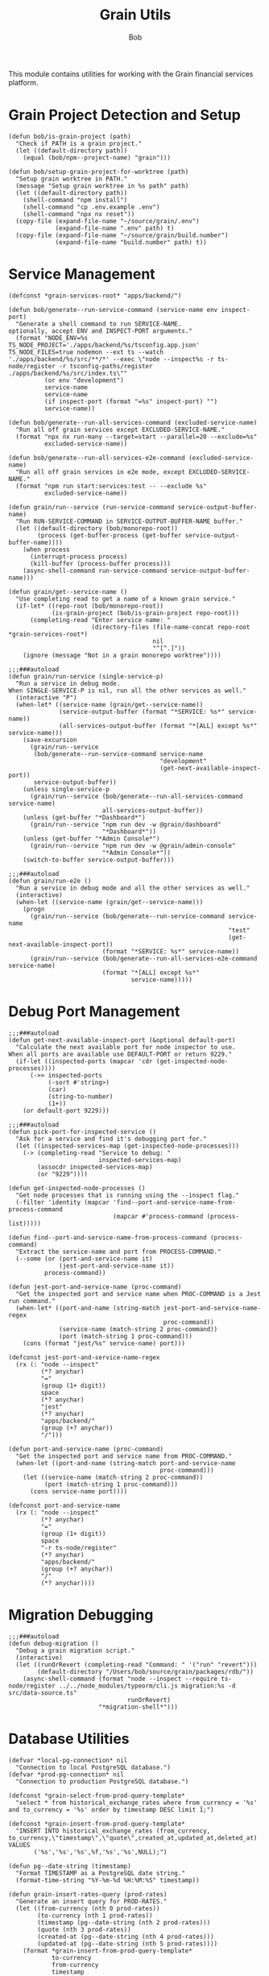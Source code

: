 #+TITLE: Grain Utils
#+AUTHOR: Bob
#+PROPERTY: header-args:elisp :tangle grain-utils.el :comments link

This module contains utilities for working with the Grain financial services platform.

* Grain Project Detection and Setup

#+begin_src elisp
(defun bob/is-grain-project (path)
  "Check if PATH is a grain project."
  (let ((default-directory path))
    (equal (bob/npm--project-name) "grain")))

(defun bob/setup-grain-project-for-worktree (path)
  "Setup grain worktree in PATH."
  (message "Setup grain worktree in %s path" path)
  (let ((default-directory path))
    (shell-command "npm install")
    (shell-command "cp .env.example .env")
    (shell-command "npx nx reset"))
  (copy-file (expand-file-name "~/source/grain/.env")
             (expand-file-name ".env" path) t)
  (copy-file (expand-file-name "~/source/grain/build.number")
             (expand-file-name "build.number" path) t))
#+end_src

* Service Management

#+begin_src elisp
(defconst *grain-services-root* "apps/backend/")

(defun bob/generate--run-service-command (service-name env inspect-port)
  "Generate a shell command to run SERVICE-NAME.
optionally, accept ENV and INSPECT-PORT arguments."
  (format "NODE_ENV=%s TS_NODE_PROJECT='./apps/backend/%s/tsconfig.app.json' TS_NODE_FILES=true nodemon --ext ts --watch './apps/backend/%s/src/**/*' --exec \"node --inspect%s -r ts-node/register -r tsconfig-paths/register ./apps/backend/%s/src/index.ts\""
          (or env "development")
          service-name
          service-name
          (if inspect-port (format "=%s" inspect-port) "")
          service-name))

(defun bob/generate--run-all-services-command (excluded-service-name)
  "Run all off grain services except EXCLUDED-SERVICE-NAME."
  (format "npx nx run-many --target=start --parallel=20 --exclude=%s"
          excluded-service-name))

(defun bob/generate--run-all-services-e2e-command (excluded-service-name)
  "Run all off grain services in e2e mode, except EXCLUDED-SERVICE-NAME."
  (format "npm run start:services:test -- --exclude %s"
          excluded-service-name))

(defun grain/run--service (run-service-command service-output-buffer-name)
  "Run RUN-SERVICE-COMMAND in SERVICE-OUTPUT-BUFFER-NAME buffer."
  (let ((default-directory (bob/monorepo-root))
        (process (get-buffer-process (get-buffer service-output-buffer-name))))
    (when process
      (interrupt-process process)
      (kill-buffer (process-buffer process)))
    (async-shell-command run-service-command service-output-buffer-name)))

(defun grain/get--service-name ()
  "Use completing read to get a name of a known grain service."
  (if-let* ((repo-root (bob/monorepo-root))
            (is-grain-project (bob/is-grain-project repo-root)))
      (completing-read "Enter service name: "
                       (directory-files (file-name-concat repo-root *grain-services-root*)
                                        nil
                                        "^[^.]"))
    (ignore (message "Not in a grain monorepo worktree"))))

;;;###autoload
(defun grain/run-service (single-service-p)
  "Run a service in debug mode.
When SINGLE-SERVICE-P is nil, run all the other services as well."
  (interactive "P")
  (when-let* ((service-name (grain/get--service-name))
              (service-output-buffer (format "*SERVICE: %s*" service-name))
              (all-services-output-buffer (format "*[ALL] except %s*" service-name)))
    (save-excursion
      (grain/run--service
       (bob/generate--run-service-command service-name
                                          "development"
                                          (get-next-available-inspect-port))
       service-output-buffer))
    (unless single-service-p
      (grain/run--service (bob/generate--run-all-services-command service-name)
                          all-services-output-buffer))
    (unless (get-buffer "*Dashboard*")
      (grain/run--service "npm run dev -w @grain/dashboard"
                          "*Dashboard*"))
    (unless (get-buffer "*Admin Console*")
      (grain/run--service "npm run dev -w @grain/admin-console"
                          "*Admin Console*"))
    (switch-to-buffer service-output-buffer)))

;;;###autoload
(defun grain/run-e2e ()
  "Run a service in debug mode and all the other services as well."
  (interactive)
  (when-let ((service-name (grain/get--service-name)))
    (progn
      (grain/run--service (bob/generate--run-service-command service-name
                                                             "test"
                                                             (get-next-available-inspect-port))
                          (format "*SERVICE: %s*" service-name))
      (grain/run--service (bob/generate--run-all-services-e2e-command service-name)
                          (format "*[ALL] except %s*"
                                  service-name)))))
#+end_src

* Debug Port Management

#+begin_src elisp
;;;###autoload
(defun get-next-available-inspect-port (&optional default-port)
  "Calculate the next available port for node inspector to use.
When all ports are available use DEFAULT-PORT or return 9229."
  (if-let ((inspected-ports (mapcar 'cdr (get-inspected-node-processes))))
      (->> inspected-ports
           (-sort #'string>)
           (car)
           (string-to-number)
           (1+))
    (or default-port 9229)))

;;;###autoload
(defun pick-port-for-inspected-service ()
  "Ask for a service and find it's debugging port for."
  (let ((inspected-services-map (get-inspected-node-processes)))
    (-> (completing-read "Service to debug: "
                         inspected-services-map)
        (assocdr inspected-services-map)
        (or "9229"))))

(defun get-inspected-node-processes ()
  "Get node processes that is running using the --inspect flag."
  (-filter 'identity (mapcar 'find--port-and-service-name-from-process-command
                             (mapcar #'process-command (process-list)))))

(defun find--port-and-service-name-from-process-command (process-command)
  "Extract the service-name and port from PROCESS-COMMAND."
  (--some (or (port-and-service-name it)
              (jest-port-and-service-name it))
          process-command))

(defun jest-port-and-service-name (proc-command)
  "Get the inspected port and service name when PROC-COMMAND is a Jest run command."
  (when-let* ((port-and-name (string-match jest-port-and-service-name-regex
                                           proc-command))
              (service-name (match-string 2 proc-command))
              (port (match-string 1 proc-command)))
    (cons (format "jest/%s" service-name) port)))

(defconst jest-port-and-service-name-regex
  (rx (: "node --inspect"
         (*? anychar)
         "="
         (group (1+ digit))
         space
         (*? anychar)
         "jest"
         (*? anychar)
         "apps/backend/"
         (group (+? anychar))
         "/")))

(defun port-and-service-name (proc-command)
  "Get the inspected port and service name from PROC-COMMAND."
  (when-let ((port-and-name (string-match port-and-service-name
                                          proc-command)))
    (let ((service-name (match-string 2 proc-command))
          (port (match-string 1 proc-command)))
      (cons service-name port))))

(defconst port-and-service-name
  (rx (: "node --inspect"
         (*? anychar)
         "="
         (group (1+ digit))
         space
         "-r ts-node/register"
         (*? anychar)
         "apps/backend/"
         (group (+? anychar))
         "/"
         (*? anychar))))
#+end_src

* Migration Debugging

#+begin_src elisp
;;;###autoload
(defun debug-migration ()
  "Debug a grain migration script."
  (interactive)
  (let ((runOrRevert (completing-read "Command: " '("run" "revert")))
        (default-directory "/Users/bob/source/grain/packages/rdb/"))
    (async-shell-command (format "node --inspect --require ts-node/register ../../node_modules/typeorm/cli.js migration:%s -d src/data-source.ts"
                                 runOrRevert)
                         "*migration-shell*")))
#+end_src

* Database Utilities

#+begin_src elisp
(defvar *local-pg-connection* nil
  "Connection to local PostgreSQL database.")
(defvar *prod-pg-connection* nil
  "Connection to production PostgreSQL database.")

(defconst *grain-select-from-prod-query-template* 
  "select * from historical_exchange_rates where from_currency = '%s' and to_currency = '%s' order by timestamp DESC limit 1;")

(defconst *grain-insert-from-prod-query-template*
  "INSERT INTO historical_exchange_rates (from_currency, to_currency,\"timestamp\",\"quote\",created_at,updated_at,deleted_at) VALUES
       ('%s','%s','%s',%f,'%s','%s',NULL);")

(defun pg--date-string (timestamp)
  "Format TIMESTAMP as a PostgreSQL date string."
  (format-time-string "%Y-%m-%d %H:%M:%S" timestamp))

(defun grain-insert-rates-query (prod-rates)
  "Generate an insert query for PROD-RATES."
  (let ((from-currency (nth 0 prod-rates))
        (to-currency (nth 1 prod-rates))
        (timestamp (pg--date-string (nth 2 prod-rates)))
        (quote (nth 3 prod-rates))
        (created-at (pg--date-string (nth 4 prod-rates)))
        (updated-at (pg--date-string (nth 5 prod-rates))))
    (format *grain-insert-from-prod-query-template*
            to-currency
            from-currency
            timestamp
            quote
            created-at
            updated-at)))

(defun import-rate-from-prod (from to)
  "Import rate from prod using FROM as and TO currencies."
  (interactive "sFrom currency: \nsTo currency: ")
  (unless (boundp 'pg)
    (require 'pg))
  (let* ((auth-entry (auth-source-search :host "grain-prod-postgres" :max 1))
         (user (plist-get (car auth-entry) :user))
         (password (funcall (plist-get (car auth-entry) :secret)))
         (url (plist-get (car auth-entry) :url))
         (prod-rates (with-pg-connection prod-pg-connection
                                         ("grain" user password url 5432)
                                         (pg-result (pg-exec prod-pg-connection
                                                             (format *grain-select-from-prod-query-template*
                                                                     (upcase from)
                                                                     (upcase to)))
                                                    :tuple 0 ))))
    (with-pg-connection local-pg-connection ("grain" "postgres" "grain" "localhost" 5432)
                        (pg-result (pg-exec local-pg-connection
                                            (grain-insert-rates-query prod-rates))
                                   :tuples))))
#+end_src

* API Connection Utilities

#+begin_src elisp
(require 'cl)

(cl-defun bob/create-authenticated-api-connection (password username &key (type "POST"))
  "Create a closure with authenticated http connection for PASSWORD and USERNAME."
  (lexical-let ((password password)
                (username username))
    (cl-function (lambda (url &key (iterations 10) (data '()))
                   (dotimes (i iterations)
                     (request url
                       :type type
                       :data (when data (json-encode data))
                       :parser 'json-read
                       :headers `(("X-Customer-IP" . "213.8.10.146")
                                  ("Content-Type" . "application/json")
                                  ("Authorization" . ,(format "Basic %s"
                                                              (base64-encode-string (format "%s:%s"
                                                                                            username
                                                                                            password)
                                                                                    t))))
                       :success 'bob/on-success
                       :error 'bob/on-error
                       :complete 'bob/on-complete))))))

(cl-defun bob/on-success (&key data &allow-other-keys)
  "Success callback for DATA."
  (f-write (prin1-to-string data) 'utf-8 "/Users/bob/exchange-rates.el"))

(cl-defun bob/on-error (&key error-thrown &allow-other-keys)
  "Error callback for ERROR-THROWN."
    (message "Error:\n%s" (cdr error-thrown)))

(cl-defun bob/on-complete (&key response error-thrown symbol-status &allow-other-keys)
  "Completion callback for RESPONSE or ERROR-THROWN with SYMBOL-STATUS."
  (message "Done with status code: %s, symbol-status: %s"
           (request-response-status-code response)
           (request-response-symbol-status response)))

(defun bob/update-historical-rates ()
  "Insert historical-exchange-rates records with rates from currency pairs file."
  (interactive)
  (unless (boundp 'pg)
    (require 'pg))

  ;; Read and parse the data files
  (let* ((rates-data (read (f-read "~/exchange-rates.el")))
         (currency-pairs (read (f-read "~/currency-pairs-for-historical-exchange-update.el")))
         (rates-alist (cdr (assoc 'rates rates-data)))
         (current-timestamp (format-time-string "%Y-%m-%d %H:%M:%S.000")))

    ;; Set up database connection
    (let* ((auth-entry (auth-source-search :host "grain-prod-postgres-write!" :max 1))
           (user (plist-get (car auth-entry) :user))
           (password (funcall (plist-get (car auth-entry) :secret)))
           (url (plist-get (car auth-entry) :url)))

      ;; Connect to database and insert rates
      (with-pg-connection pg-connection ("grain" user password url 5432)
        (dolist (pair currency-pairs)
          (let* ((from-currency (symbol-name (car pair)))
                 (to-currency (symbol-name (cadr pair)))
                 (from-rates (cdr (assoc (car pair) rates-alist)))
                 (rate (when from-rates
                         (cdr (assoc (cadr pair) from-rates)))))

            (when rate
              (message "Inserting rate for %s to %s: %s" from-currency to-currency rate)

              ;; Insert query matching your table structure
              (let ((insert-query
                     (format "INSERT INTO historical_exchange_rates (to_currency, from_currency, \"timestamp\", \"quote\", created_at, updated_at, deleted_at) VALUES ('%s', '%s', '%s', %f, NOW(), NOW(), NULL)"
                             to-currency from-currency current-timestamp rate)))

                (condition-case err
                    (pg-exec pg-connection insert-query)
                  (error
                   (message "Error inserting %s->%s: %s" from-currency to-currency err)))))))

        (message "Historical exchange rates insertion completed")))))
#+end_src

* Key Bindings

#+begin_src elisp
(global-set-key (kbd "C-c b r") 'grain/run-service)
#+end_src

* Tests

#+begin_src elisp
(ert-deftest generate-command ()
  (should (equal (bob/generate--run-service-command "mail-service" "development" nil) 
                 "NODE_ENV=development TS_NODE_PROJECT='./apps/backend/mail-service/tsconfig.app.json' TS_NODE_FILES=true nodemon --ext ts --watch './apps/backend/mail-service/src/**/*' --exec \"node --inspect -r ts-node/register -r tsconfig-paths/register ./apps/backend/mail-service/src/index.ts\"")))
#+end_src

* Provide Feature

#+begin_src elisp
(provide 'grain-utils)
#+end_src
